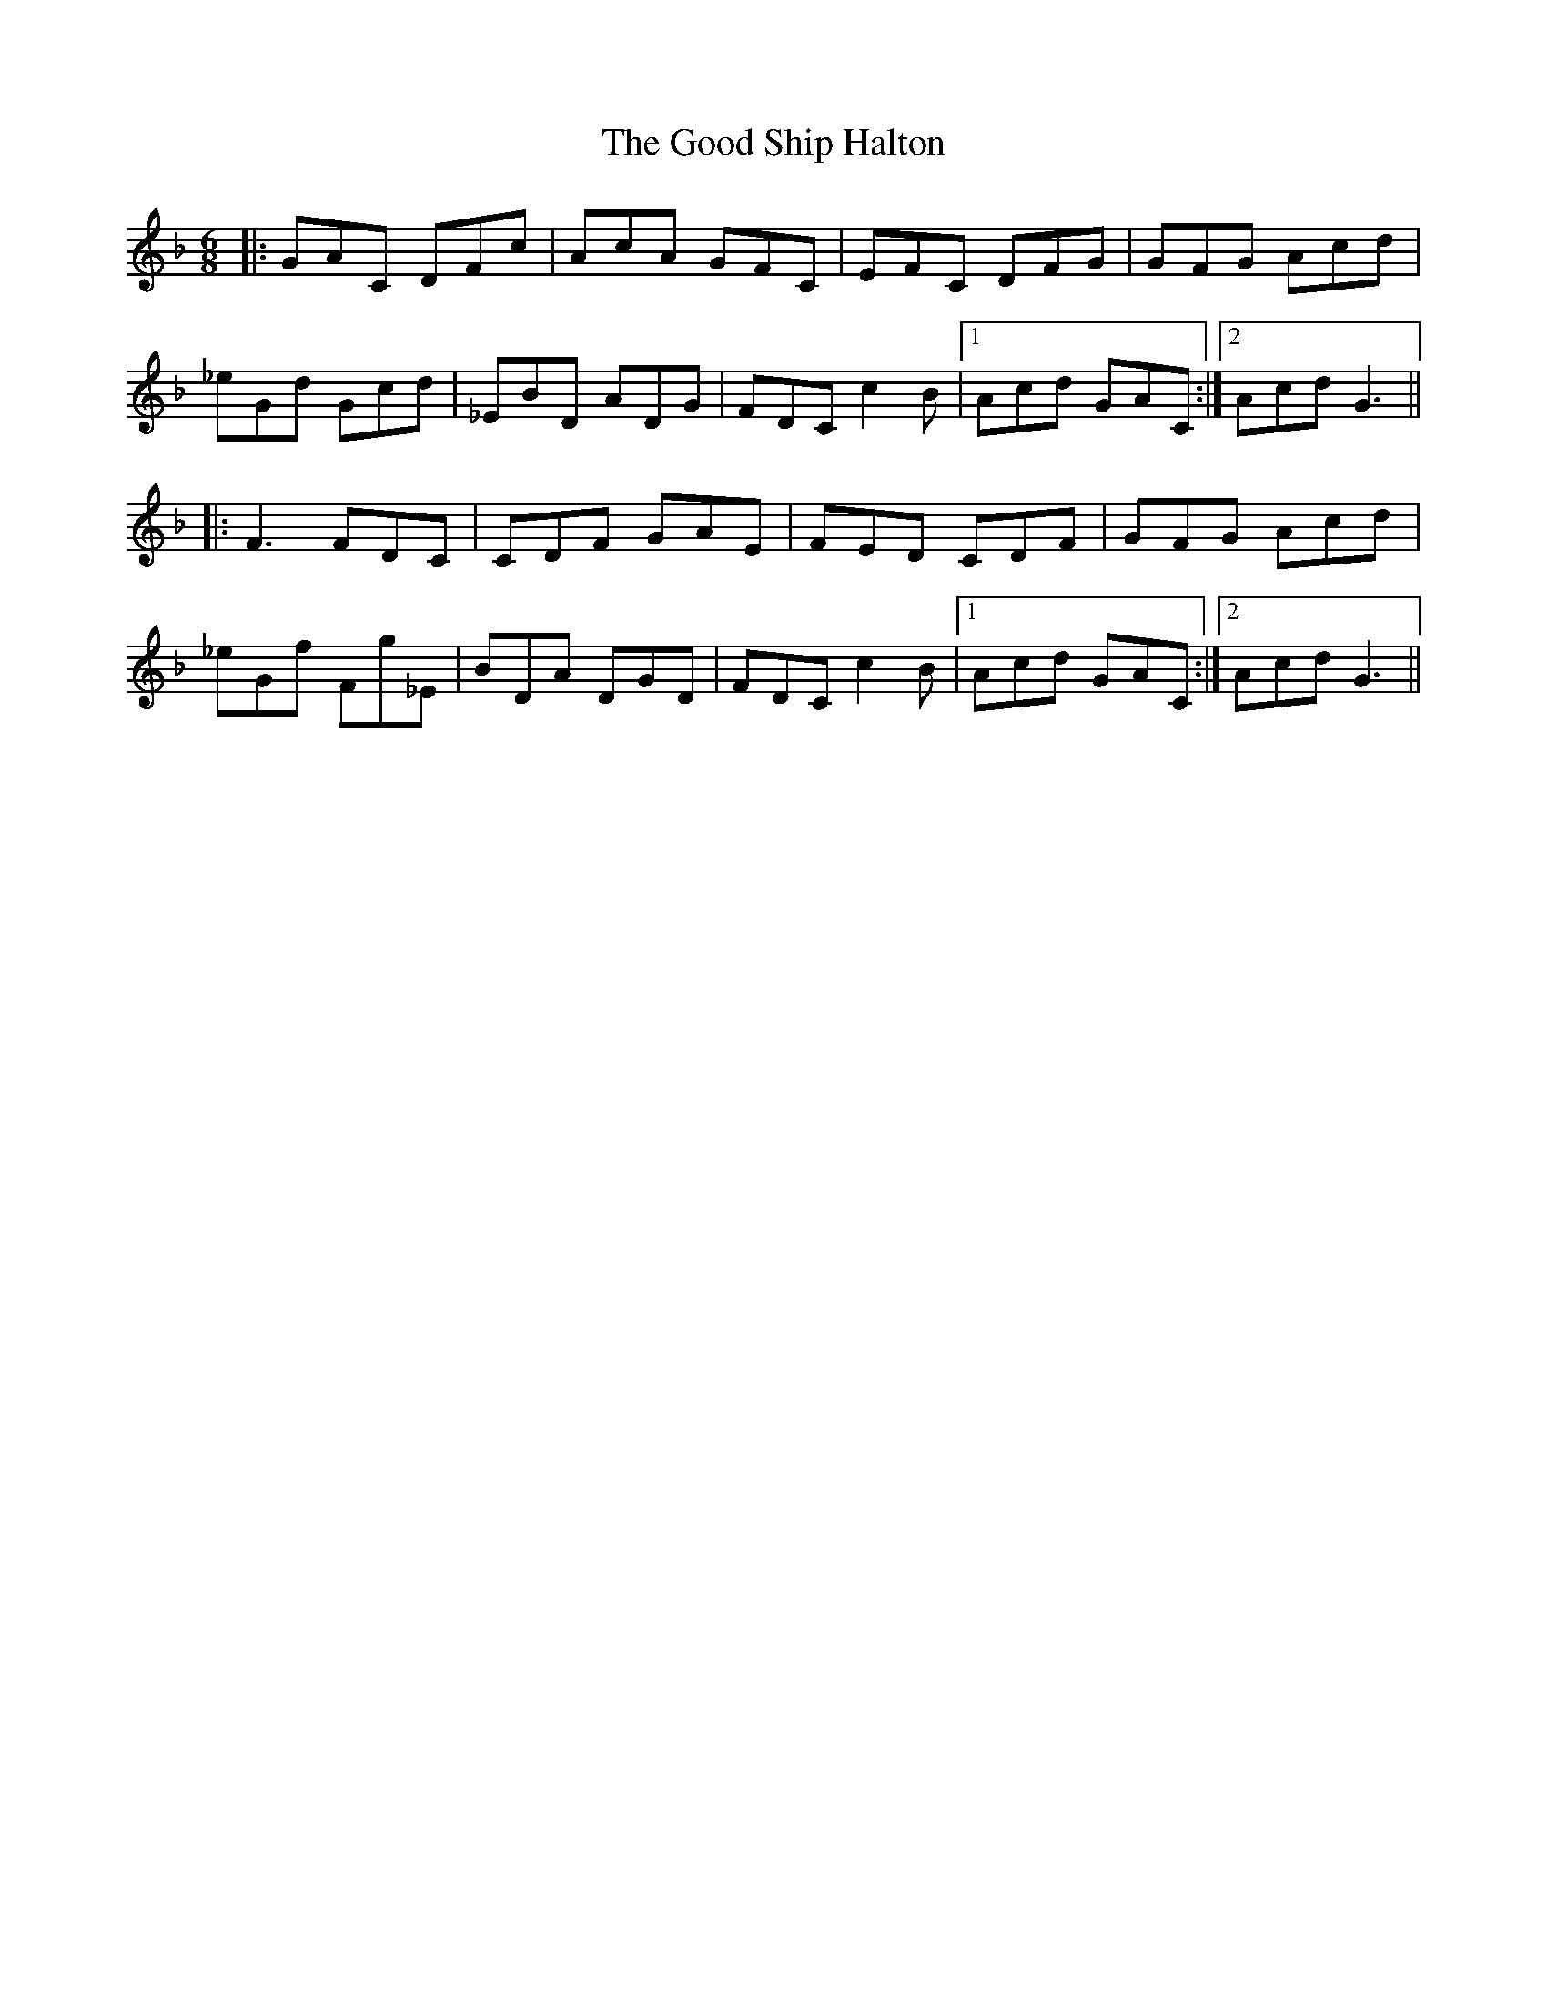 X: 15779
T: Good Ship Halton, The
R: jig
M: 6/8
K: Fmajor
|:GAC DFc|AcA GFC|EFC DFG|GFG Acd|
_eGd Gcd|_EBD ADG|FDC c2B|1 Acd GAC:|2 Acd G3||
|:F3 FDC|CDF GAE|FED CDF|GFG Acd|
_eGf Fg_E|BDA DGD|FDC c2B|1 Acd GAC:|2 Acd G3||

